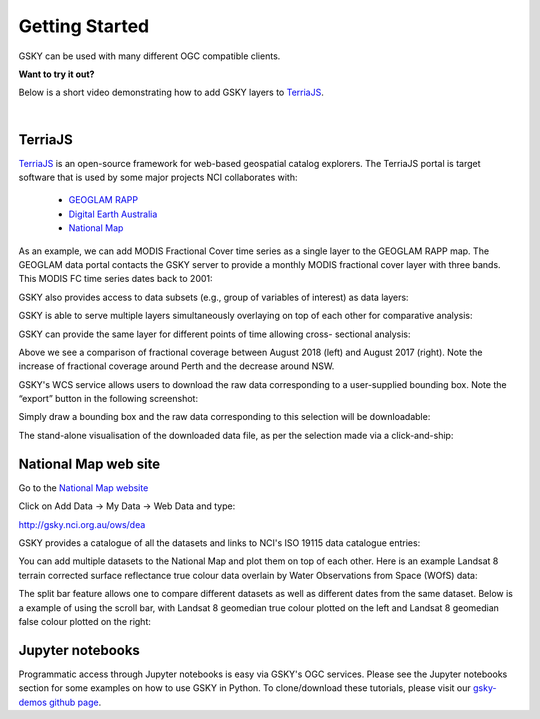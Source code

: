 .. _getting-started:

Getting Started
===============


GSKY can be used with many different OGC compatible clients.

**Want to try it out?** 

Below is a short video demonstrating how to add GSKY layers to `TerriaJS`_.

.. raw:: html

    <video controls src="../_static/gsky_terria_mov.mp4" frameborder="0" allowfullscreen style="width: 100%; height: 140%;"></video>

|

TerriaJS
+++++++++

`TerriaJS`_ is an open-source framework for web-based geospatial catalog explorers. The TerriaJS portal is target software that is used by some major projects NCI collaborates with:

 * `GEOGLAM RAPP`_
 * `Digital Earth Australia`_
 * `National Map`_

.. _GEOGLAM RAPP: https://www.geo-rapp.org/
.. _Digital Earth Australia: http://www.ga.gov.au/about/projects/geographic/digital-earth-australia
.. _National Map: http://nationalmap.gov.au/
.. _TerriaJS: https://terria.io/

As an example, we can add MODIS Fractional Cover time series as a single layer to the GEOGLAM RAPP map. The GEOGLAM data portal contacts the GSKY server to provide a monthly MODIS fractional cover layer with three bands. This MODIS FC time series dates back to 2001:

.. image:: ../_static/images/GG1.png

GSKY also provides access to data subsets (e.g., group of variables of interest) as data layers:

.. image:: ../_static/images/GG1b.png

GSKY is able to serve multiple layers simultaneously overlaying on top of each other for comparative analysis:

.. image:: ../_static/images/GG2.png

GSKY can provide the same layer for different points of time allowing cross- sectional analysis:

.. image:: ../_static/images/GG3.png

Above we see a comparison of fractional coverage between August 2018 (left) and August 2017 (right). Note the increase of fractional coverage around Perth and the decrease around NSW.

GSKY's WCS service allows users to download the raw data corresponding to a user-supplied bounding box. Note the “export” button in the following screenshot:

.. image:: ../_static/images/GG4.png

Simply draw a bounding box and the raw data corresponding to this selection will be downloadable:

.. image:: ../_static/images/GG5.png

The stand-alone visualisation of the downloaded data file, as per the selection made via a click-and-ship:

.. image:: ../_static/images/GG6.png




National Map web site
++++++++++++++++++++++

Go to the `National Map website`_

.. _National Map website: http://nationalmap.gov.au/

Click on Add Data -> My Data -> Web Data and type:

http://gsky.nci.org.au/ows/dea

.. image:: ../_static/images/national_map1a.png

.. image:: ../_static/images/national_map1b.png

GSKY provides a catalogue of all the datasets and links to NCI's ISO 19115 data catalogue entries:

.. image:: ../_static/images/national_map2.png

You can add multiple datasets to the National Map and plot them on top of each other. Here is an example Landsat 8 terrain corrected surface reflectance true colour data overlain by Water Observations from Space (WOfS) data:

.. image:: ../_static/images/national_map3.png

The split bar feature allows one to compare different datasets as well as different dates from the same dataset. Below is a example of using the scroll bar, with Landsat 8 geomedian true colour plotted on the left and Landsat 8 geomedian false colour plotted on the right:

.. image:: ../_static/images/national_map4.png


Jupyter notebooks
++++++++++++++++++

.. image:: ../_static/images/jupyter_notebooks.png

Programmatic access through Jupyter notebooks is easy via GSKY's OGC services. Please see the Jupyter notebooks section for some examples on how to use GSKY in Python. To clone/download these tutorials, please visit our `gsky-demos github page`_.

.. _gsky-demos github page: https://github.com/nci-training/gsky-demos/
.. _
.. .. raw:: html

   <video controls src="../_static/gsky_vid.mp4"></video>

.. raw:: html

    <video controls src="../_static/gsky_vid.mp4" frameborder="0" allowfullscreen style="width: 100%; height: 140%;"></video>

